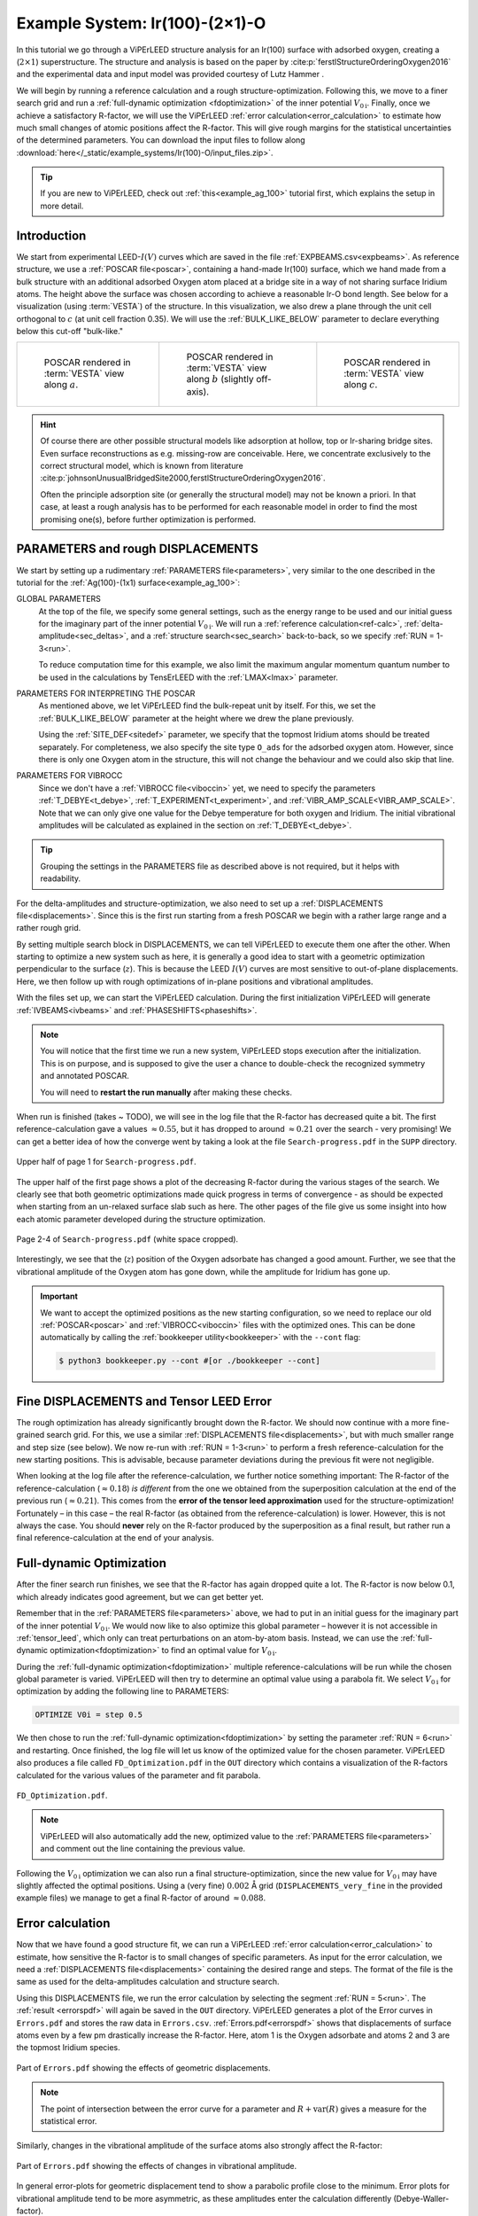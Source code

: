 .. _example_Ir(100)-O:

===============================
Example System: Ir(100)-(2×1)-O
===============================

In this tutorial we go through a ViPErLEED structure analysis for an Ir(100) surface with adsorbed oxygen, creating a (:math:`2\times1`) superstructure.
The structure and analysis is based on the paper by :cite:p:`ferstlStructureOrderingOxygen2016` and the experimental data and input model was provided courtesy of Lutz Hammer .

We will begin by running a reference calculation and a rough structure-optimization.
Following this, we move to a finer search grid and run a :ref:`full-dynamic optimization <fdoptimization>` of the inner potential :math:`V_{0\text{i}}`.
Finally, once we achieve a satisfactory R-factor, we will use the ViPErLEED :ref:`error calculation<error_calculation>` to estimate how much small changes of atomic positions affect the R-factor.
This will give rough margins for the statistical uncertainties of the determined parameters.
You can download the input files to follow along :download:`here</_static/example_systems/Ir(100)-O/input_files.zip>`.

.. tip:: 
   If you are new to ViPErLEED, check out :ref:`this<example_ag_100>` tutorial first, which explains the setup in more detail.

Introduction
============

We start from experimental LEED-:math:`I(V)` curves which are saved in the file :ref:`EXPBEAMS.csv<expbeams>`.
As reference structure, we use a :ref:`POSCAR file<poscar>`, containing a hand-made Ir(100) surface, which we hand made from a bulk structure with an additional adsorbed Oxygen atom placed at a bridge site in a way of not sharing surface Iridium atoms.
The height above the surface was chosen according to achieve a reasonable Ir-O bond length.
See below for a visualization (using :term:`VESTA`) of the structure.
In this visualization, we also drew a plane through the unit cell orthogonal to :math:`c` (at unit cell fraction 0.35).
We will use the :ref:`BULK_LIKE_BELOW` parameter to declare everything below this cut-off "bulk-like."

.. list-table::
    :align: center
    :width: 100%

    * - .. figure:: /_static/example_systems/Ir(100)-O/figures/view_a.png

            POSCAR rendered in :term:`VESTA` view along :math:`a`.

      - .. figure:: /_static/example_systems/Ir(100)-O/figures/view_b.png

            POSCAR rendered in :term:`VESTA` view along :math:`b` (slightly off-axis).

      - .. figure:: /_static/example_systems/Ir(100)-O/figures/view_c.png

            POSCAR rendered in :term:`VESTA` view along :math:`c`.

.. hint::
   Of course there are other possible structural models like adsorption at hollow, top or Ir-sharing bridge sites.
   Even surface reconstructions as e.g. missing-row are conceivable.
   Here, we concentrate exclusively to the correct structural model, which is known from literature :cite:p:`johnsonUnusualBridgedSite2000,ferstlStructureOrderingOxygen2016`.

   Often the principle adsorption site (or generally the structural model) may not be known a priori.
   In that case, at least a rough analysis has to be performed for each reasonable model in order to find the most promising one(s), before further optimization is performed.


PARAMETERS and rough DISPLACEMENTS
==================================

We start by setting up a rudimentary :ref:`PARAMETERS file<parameters>`, very similar to the one described in the tutorial for the :ref:`Ag(100)-(1x1) surface<example_ag_100>`:

.. literalinclude :: /_static/example_systems/Ir(100)-O/PARAMETERS
   :language: console
   :caption: PARAMETERS

GLOBAL PARAMETERS
    At the top of the file, we specify some general settings, such as the energy range to be used and our initial guess for the imaginary part of the inner potential :math:`V_{0\text{i}}`.
    We will run a :ref:`reference calculation<ref-calc>`, :ref:`delta-amplitude<sec_deltas>`, and a :ref:`structure search<sec_search>` back-to-back, so we specify :ref:`RUN = 1-3<run>`.

    To reduce computation time for this example, we also limit the maximum angular momentum quantum number to be used in the calculations by TensErLEED with the :ref:`LMAX<lmax>` parameter.

PARAMETERS FOR INTERPRETING THE POSCAR
    As mentioned above, we let ViPErLEED find the bulk-repeat unit by itself. 
    For this, we set the :ref:`BULK_LIKE_BELOW` parameter at the height where we drew the plane previously.

    Using the :ref:`SITE_DEF<sitedef>` parameter, we specify that the topmost Iridium atoms should be treated separately.
    For completeness, we also specify the site type ``O_ads`` for the adsorbed oxygen atom.
    However, since there is only one Oxygen atom in the structure, this will not change the behaviour and we could also skip that line.

PARAMETERS FOR VIBROCC
    Since we don't have a :ref:`VIBROCC file<viboccin>` yet, we need to specify the parameters :ref:`T_DEBYE<t_debye>`, :ref:`T_EXPERIMENT<t_experiment>`, and :ref:`VIBR_AMP_SCALE<VIBR_AMP_SCALE>`.
    Note that we can only give one value for the Debye temperature for both oxygen and Iridium.
    The initial vibrational amplitudes will be calculated as explained in the section on :ref:`T_DEBYE<t_debye>`.

.. tip::
    Grouping the settings in the PARAMETERS file as described above is not required, but it helps with readability.


For the delta-amplitudes and structure-optimization, we also need to set up a :ref:`DISPLACEMENTS file<displacements>`.
Since this is the first run starting from a fresh POSCAR we begin with a rather large range and a rather rough grid.

.. literalinclude :: /_static/example_systems/Ir(100)-O/DISPLACEMENTS_rough
   :language: console
   :caption: DISPLACEMENTS

By setting multiple search block in DISPLACEMENTS, we can tell ViPErLEED to execute them one after the other.
When starting to optimize a new system such as here, it is generally a good idea to start with a geometric optimization perpendicular to the surface (:math:`z`). This is because the LEED :math:`I(V)` curves are most sensitive to out-of-plane displacements.
Here, we then follow up with rough optimizations of in-plane positions and vibrational amplitudes.

With the files set up, we can start the ViPErLEED calculation.
During the first initialization ViPErLEED will generate :ref:`IVBEAMS<ivbeams>` and :ref:`PHASESHIFTS<phaseshifts>`.


.. note:: 
    You will notice that the first time we run a new system, ViPErLEED stops execution after the initialization.
    This is on purpose, and is supposed to give the user a chance to double-check the recognized symmetry and annotated POSCAR.

    You will need to **restart the run manually** after making these checks.

When run is finished (takes ~ TODO), we will see in the log file that the R-factor has decreased quite a bit.
The first reference-calculation gave a values  :math:`\approx 0.55`, but it has dropped to around :math:`\approx 0.21` over the search - very promising!
We can get a better idea of how the converge went by taking a look at the file ``Search-progress.pdf`` in the ``SUPP`` directory.

.. figure:: /_static/example_systems/Ir(100)-O/figures/progress_1_page_1.pdf
   :width: 70%
   :align: center

   Upper half of page 1 for ``Search-progress.pdf``.

The upper half of the first page shows a plot of the decreasing R-factor during the various stages of the search.
We clearly see that both geometric optimizations made quick progress in terms of convergence - as should be expected when starting from an un-relaxed surface slab such as here.
The other pages of the file give us some insight into how each atomic parameter developed during the structure optimization.

.. figure:: /_static/example_systems/Ir(100)-O/figures/progress_1_page_2.pdf
   :width: 70%
   :align: center

   Page 2-4 of ``Search-progress.pdf`` (white space cropped).

Interestingly, we see that the (:math:`z`) position of the Oxygen adsorbate has changed a good amount.
Further, we see that the vibrational amplitude of the Oxygen atom has gone down, while the amplitude for Iridium has gone up.

.. important::
    We want to accept the optimized positions as the new starting configuration, so we need to replace our old :ref:`POSCAR<poscar>` and :ref:`VIBROCC<viboccin>` files with the optimized ones.
    This can be done automatically by calling the :ref:`bookkeeper utility<bookkeeper>` with the ``--cont`` flag:

    .. code-block:: console

        $ python3 bookkeeper.py --cont #[or ./bookkeeper --cont]

Fine DISPLACEMENTS and Tensor LEED Error
========================================

The rough optimization has already significantly brought down the R-factor.
We should now continue with a more fine-grained search grid.
For this, we use a similar :ref:`DISPLACEMENTS file<displacements>`, but with much smaller range and step size (see below).
We now re-run with :ref:`RUN = 1-3<run>` to perform a fresh reference-calculation for the new starting positions.
This is advisable, because parameter deviations during the previous fit were not negligible.

.. literalinclude :: /_static/example_systems/Ir(100)-O/DISPLACEMENTS_fine
   :language: console
   :caption: DISPLACEMENTS

When looking at the log file after the reference-calculation, we further notice something important:
The R-factor of the reference-calculation (:math:`\approx 0.18`) *is different* from the one we obtained from the superposition calculation at the end of the previous run (:math:`\approx 0.21`).
This comes from the **error of the tensor leed approximation** used for the structure-optimization!
Fortunately – in this case – the real R-factor (as obtained from the reference-calculation) is lower.
However, this is not always the case.
You should **never** rely on the R-factor produced by the superposition as a final result, but rather run a final reference-calculation at the end of your analysis.

Full-dynamic Optimization
=========================

After the finer search run finishes, we see that the R-factor has again dropped quite a lot.
The R-factor is now below 0.1, which already indicates good agreement, but we can get better yet.

Remember that in the :ref:`PARAMETERS file<parameters>` above, we had to put in an initial guess for the imaginary part of the inner potential :math:`V_{0\text{i}}`.
We would now like to also optimize this global parameter – however it is not accessible in :ref:`tensor_leed`, which only can treat perturbations on an atom-by-atom basis.
Instead, we can use the :ref:`full-dynamic optimization<fdoptimization>` to find an optimal value for :math:`V_{0\text{i}}`.

During the :ref:`full-dynamic optimization<fdoptimization>` multiple reference-calculations will be run while the chosen global parameter is varied.
ViPErLEED will then try to determine an optimal value using a parabola fit.
We select :math:`V_{0\text{i}}` for optimization by adding the following line to PARAMETERS:

.. code-block:: console

    OPTIMIZE V0i = step 0.5

We then chose to run the :ref:`full-dynamic optimization<fdoptimization>` by setting the parameter :ref:`RUN = 6<run>` and restarting.
Once finished, the log file will let us know of the optimized value for the chosen parameter.
ViPErLEED also produces a file called ``FD_Optimization.pdf`` in the ``OUT`` directory which contains a visualization of the R-factors calculated for the various values of the parameter and fit parabola.

.. figure:: /_static/example_systems/Ir(100)-O/figures/FD_Optimization.pdf
   :width: 60%
   :align: center

   ``FD_Optimization.pdf``.

.. note:: 
    ViPErLEED will also automatically add the new, optimized value to the :ref:`PARAMETERS file<parameters>` and comment out the line containing the previous value.

Following the :math:`V_{0\text{i}}` optimization we can also run a final structure-optimization, since the new value for :math:`V_{0\text{i}}` may have slightly affected the optimal positions.
Using a (very fine) :math:`0.002` Å grid (``DISPLACEMENTS_very_fine`` in the provided example files) we manage to get a final R-factor of around :math:`\approx 0.088`.

Error calculation
=================

Now that we have found a good structure fit, we can run a ViPErLEED :ref:`error calculation<error_calculation>` to estimate, how sensitive the R-factor is to small changes of specific parameters.
As input for the error calculation, we need a :ref:`DISPLACEMENTS file<displacements>` containing the desired range and steps.
The format of the file is the same as used for the delta-amplitudes calculation and structure search.

.. literalinclude :: /_static/example_systems/Ir(100)-O/DISPLACEMENTS_errors
   :language: console
   :caption: DISPLACEMENTS


Using this DISPLACEMENTS file, we run the error calculation by selecting the segment :ref:`RUN = 5<run>`.
The :ref:`result <errorspdf>` will again be saved in the ``OUT`` directory.
ViPErLEED generates a plot of the Error curves in ``Errors.pdf`` and stores the raw data in ``Errors.csv``.
:ref:`Errors.pdf<errorspdf>` shows that displacements of surface atoms even by a few pm drastically increase the R-factor.
Here, atom 1 is the Oxygen adsorbate and atoms 2 and 3 are the topmost Iridium species.

.. figure:: /_static/example_systems/Ir(100)-O/figures/errors_geo.pdf
   :width: 50%
   :align: center

   Part of ``Errors.pdf`` showing the effects of geometric displacements.

.. note::
   The point of intersection between the error curve for a parameter and :math:`R + \textrm{var}(R)` gives a measure for the statistical error.

Similarly, changes in the vibrational amplitude of the surface atoms also strongly affect the R-factor:

.. figure:: /_static/example_systems/Ir(100)-O/figures/errors_vib.pdf
   :width: 50%
   :align: center

   Part of ``Errors.pdf`` showing the effects of changes in vibrational amplitude.

In general error-plots for geometric displacement tend to show a parabolic profile close to the minimum.
Error plots for vibrational amplitude tend to be more asymmetric, as these amplitudes enter the calculation differently (Debye-Waller-factor).

.. warning::
   Error curves are also subject to **tensor LEED errors**.
   R-factor values obtained for large deviations should be taken with care.